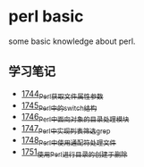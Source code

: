 * perl basic
  some basic knowledge about perl.
** 学习笔记
   - [[https://blog.csdn.net/grey_csdn/article/details/131264633][1744_Perl获取文件属性参数]]
   - [[https://blog.csdn.net/grey_csdn/article/details/131279772][1745_Perl中的switch结构]]
   - [[https://blog.csdn.net/grey_csdn/article/details/131315120][1746_Perl中面向对象的目录处理模块]]
   - [[https://blog.csdn.net/grey_csdn/article/details/131319905][1747_Perl中实现列表筛选_grep]]
   - [[https://blog.csdn.net/grey_csdn/article/details/131341782][1748_Perl中使用通配符处理文件]]
   - [[https://blog.csdn.net/grey_csdn/article/details/131369800][1751_使用Perl进行目录的创建于删除]]
